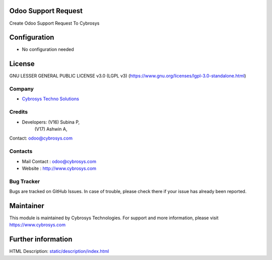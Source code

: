 .. image:: https://img.shields.io/badge/license-LGPL--3-green.svg
    :target: https://www.gnu.org/licenses/lgpl-3.0-standalone.html
    :alt: License: LGPL-3

Odoo Support Request
====================
Create Odoo Support Request To Cybrosys

Configuration
=============
- No configuration needed

License
=======
GNU LESSER GENERAL PUBLIC LICENSE v3.0 (LGPL v3)
(https://www.gnu.org/licenses/lgpl-3.0-standalone.html)

Company
-------
* `Cybrosys Techno Solutions <https://cybrosys.com/>`__

Credits
-------
* Developers:   (V16) Subina P,
                (V17) Ashwin A,
Contact: odoo@cybrosys.com

Contacts
--------
* Mail Contact : odoo@cybrosys.com
* Website : http://www.cybrosys.com

Bug Tracker
-----------
Bugs are tracked on GitHub Issues. In case of trouble, please check there if your issue has already been reported.

Maintainer
==========
.. image:: https://cybrosys.com/images/logo.png
   :target: https://cybrosys.com

This module is maintained by Cybrosys Technologies.
For support and more information, please visit https://www.cybrosys.com

Further information
===================
HTML Description: `<static/description/index.html>`__
